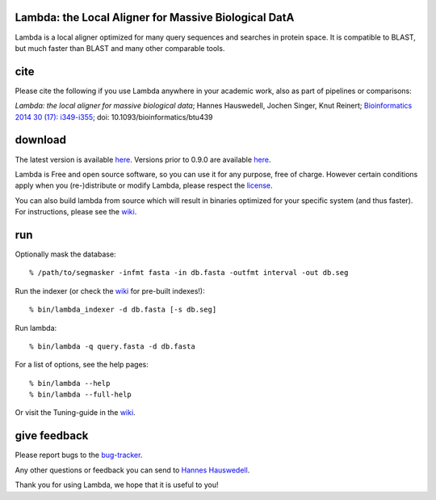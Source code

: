 Lambda: the Local Aligner for Massive Biological DatA
-----------------------------------------------------

Lambda is a local aligner optimized for many query sequences and searches in protein space.
It is compatible to BLAST, but much faster than BLAST and many other comparable tools.

cite
----------

Please cite the following if you use Lambda anywhere in your academic work, also as part of pipelines
or comparisons:

*Lambda: the local aligner for massive biological data*;
Hannes Hauswedell, Jochen Singer, Knut Reinert;
`Bioinformatics 2014 30 (17): i349-i355 <http://bioinformatics.oxfordjournals.org/content/30/17/i349.abstract>`__;
doi: 10.1093/bioinformatics/btu439

download
--------

The latest version is available 
`here <https://github.com/seqan/lambda/releases>`__. Versions prior to 0.9.0 are available 
`here <https://github.com/h-2/seqan/releases>`__.

Lambda is Free and open source software, so you can use it for any purpose, free of charge.
However certain conditions apply when you (re-)distribute or modify Lambda, please respect the
`license <./COPYING.rst>`__.

You can also build lambda from source which will result in binaries optimized for your
specific system (and thus faster). For instructions, please see the
`wiki <https://github.com/seqan/lambda/wiki>`__.

run
---

Optionally mask the database:

::

    % /path/to/segmasker -infmt fasta -in db.fasta -outfmt interval -out db.seg

Run the indexer (or check the `wiki <https://github.com/seqan/lambda/wiki>`__ for pre-built indexes!):

::

    % bin/lambda_indexer -d db.fasta [-s db.seg]

Run lambda:

::

    % bin/lambda -q query.fasta -d db.fasta

For a list of options, see the help pages:

::

    % bin/lambda --help
    % bin/lambda --full-help

Or visit the Tuning-guide in the `wiki <https://github.com/seqan/lambda/wiki>`__.

give feedback
-------------

Please report bugs to the `bug-tracker <https://github.com/seqan/lambda/issues>`__.

Any other questions or feedback you can send to 
`Hannes Hauswedell <mailto:hannes.hauswedell@[molgen.mpg.de|fu-berlin.de]>`__.

Thank you for using Lambda, we hope that it is useful to you!